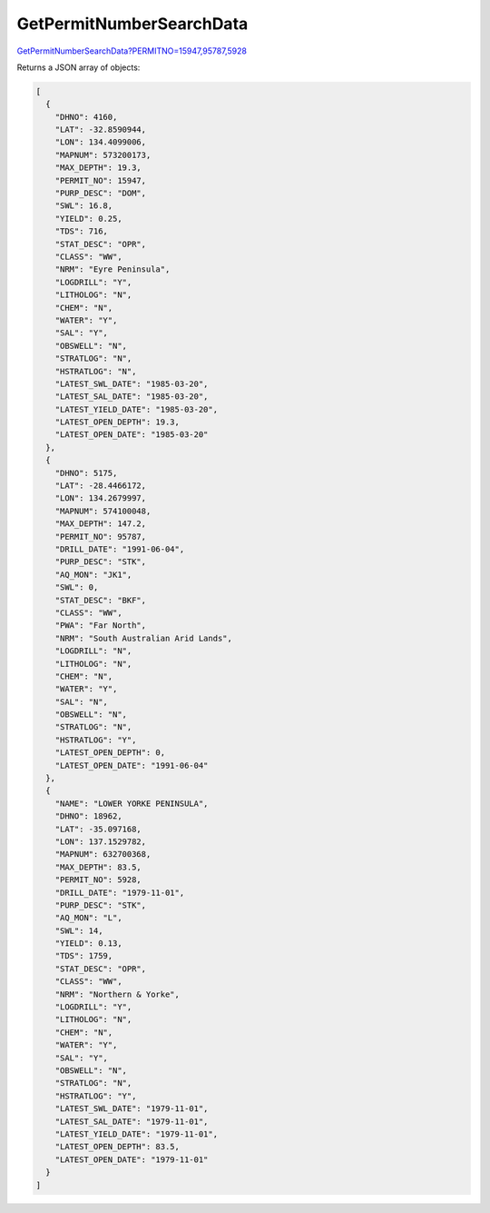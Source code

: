 GetPermitNumberSearchData
^^^^^^^^^^^^^^^^^^^^^^^^^

`GetPermitNumberSearchData?PERMITNO=15947,95787,5928 <https://www.waterconnect.sa.gov.au/_layouts/15/dfw.sharepoint.wdd/WDDDMS.ashx/GetPermitNumberSearchData?PERMITNO=15947,95787,5928>`__

Returns a JSON array of objects:

.. code-block:: json

    [
      {
        "DHNO": 4160,
        "LAT": -32.8590944,
        "LON": 134.4099006,
        "MAPNUM": 573200173,
        "MAX_DEPTH": 19.3,
        "PERMIT_NO": 15947,
        "PURP_DESC": "DOM",
        "SWL": 16.8,
        "YIELD": 0.25,
        "TDS": 716,
        "STAT_DESC": "OPR",
        "CLASS": "WW",
        "NRM": "Eyre Peninsula",
        "LOGDRILL": "Y",
        "LITHOLOG": "N",
        "CHEM": "N",
        "WATER": "Y",
        "SAL": "Y",
        "OBSWELL": "N",
        "STRATLOG": "N",
        "HSTRATLOG": "N",
        "LATEST_SWL_DATE": "1985-03-20",
        "LATEST_SAL_DATE": "1985-03-20",
        "LATEST_YIELD_DATE": "1985-03-20",
        "LATEST_OPEN_DEPTH": 19.3,
        "LATEST_OPEN_DATE": "1985-03-20"
      },
      {
        "DHNO": 5175,
        "LAT": -28.4466172,
        "LON": 134.2679997,
        "MAPNUM": 574100048,
        "MAX_DEPTH": 147.2,
        "PERMIT_NO": 95787,
        "DRILL_DATE": "1991-06-04",
        "PURP_DESC": "STK",
        "AQ_MON": "JK1",
        "SWL": 0,
        "STAT_DESC": "BKF",
        "CLASS": "WW",
        "PWA": "Far North",
        "NRM": "South Australian Arid Lands",
        "LOGDRILL": "N",
        "LITHOLOG": "N",
        "CHEM": "N",
        "WATER": "Y",
        "SAL": "N",
        "OBSWELL": "N",
        "STRATLOG": "N",
        "HSTRATLOG": "Y",
        "LATEST_OPEN_DEPTH": 0,
        "LATEST_OPEN_DATE": "1991-06-04"
      },
      {
        "NAME": "LOWER YORKE PENINSULA",
        "DHNO": 18962,
        "LAT": -35.097168,
        "LON": 137.1529782,
        "MAPNUM": 632700368,
        "MAX_DEPTH": 83.5,
        "PERMIT_NO": 5928,
        "DRILL_DATE": "1979-11-01",
        "PURP_DESC": "STK",
        "AQ_MON": "L",
        "SWL": 14,
        "YIELD": 0.13,
        "TDS": 1759,
        "STAT_DESC": "OPR",
        "CLASS": "WW",
        "NRM": "Northern & Yorke",
        "LOGDRILL": "Y",
        "LITHOLOG": "N",
        "CHEM": "N",
        "WATER": "Y",
        "SAL": "Y",
        "OBSWELL": "N",
        "STRATLOG": "N",
        "HSTRATLOG": "Y",
        "LATEST_SWL_DATE": "1979-11-01",
        "LATEST_SAL_DATE": "1979-11-01",
        "LATEST_YIELD_DATE": "1979-11-01",
        "LATEST_OPEN_DEPTH": 83.5,
        "LATEST_OPEN_DATE": "1979-11-01"
      }
    ]
